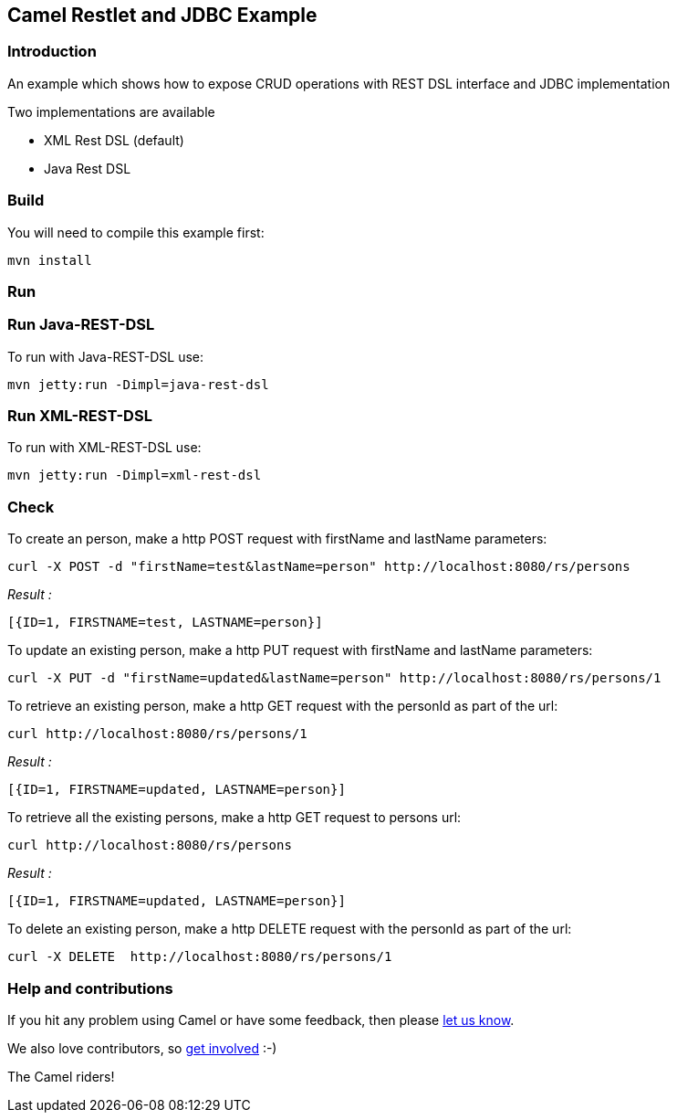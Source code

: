 == Camel Restlet and JDBC Example

=== Introduction

An example which shows how to expose CRUD operations with REST DSL
interface and JDBC implementation

Two implementations are available

* XML Rest DSL (default)
* Java Rest DSL

=== Build

You will need to compile this example first:

....
mvn install
....

=== Run

=== Run Java-REST-DSL

To run with Java-REST-DSL use:

....
mvn jetty:run -Dimpl=java-rest-dsl
....

=== Run XML-REST-DSL

To run with XML-REST-DSL use:

....
mvn jetty:run -Dimpl=xml-rest-dsl
....

=== Check

To create an person, make a http POST request with firstName and
lastName parameters:

....
curl -X POST -d "firstName=test&lastName=person" http://localhost:8080/rs/persons
....

_Result :_

....
[{ID=1, FIRSTNAME=test, LASTNAME=person}]
....

To update an existing person, make a http PUT request with firstName and
lastName parameters:

....
curl -X PUT -d "firstName=updated&lastName=person" http://localhost:8080/rs/persons/1
....

To retrieve an existing person, make a http GET request with the
personId as part of the url:

....
curl http://localhost:8080/rs/persons/1
....

_Result :_

....
[{ID=1, FIRSTNAME=updated, LASTNAME=person}]
....

To retrieve all the existing persons, make a http GET request to persons
url:

....
curl http://localhost:8080/rs/persons
....

_Result :_

....
[{ID=1, FIRSTNAME=updated, LASTNAME=person}]
....

To delete an existing person, make a http DELETE request with the
personId as part of the url:

....
curl -X DELETE  http://localhost:8080/rs/persons/1
....

=== Help and contributions

If you hit any problem using Camel or have some feedback, then please
https://camel.apache.org/support.html[let us know].

We also love contributors, so
https://camel.apache.org/contributing.html[get involved] :-)

The Camel riders!
